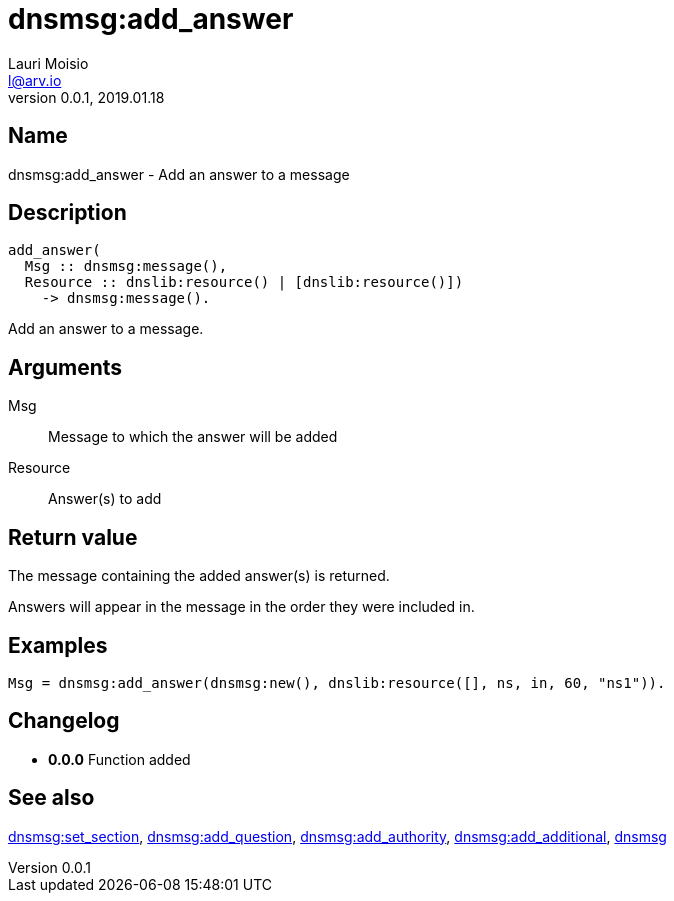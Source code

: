 = dnsmsg:add_answer
Lauri Moisio <l@arv.io>
Version 0.0.1, 2019.01.18
:ext-relative: {outfilesuffix}

== Name

dnsmsg:add_answer - Add an answer to a message

== Description

[source,erlang]
----
add_answer(
  Msg :: dnsmsg:message(),
  Resource :: dnslib:resource() | [dnslib:resource()])
    -> dnsmsg:message().
----

Add an answer to a message.

== Arguments

Msg::

Message to which the answer will be added

Resource::

Answer(s) to add

== Return value

The message containing the added answer(s) is returned.

Answers will appear in the message in the order they were included in.

== Examples

[source,erlang]
----
Msg = dnsmsg:add_answer(dnsmsg:new(), dnslib:resource([], ns, in, 60, "ns1")).
----

== Changelog

* *0.0.0* Function added

== See also

link:dnsmsg.set_section{ext-relative}[dnsmsg:set_section],
link:dnsmsg.add_question{ext-relative}[dnsmsg:add_question],
link:dnsmsg.add_authority{ext-relative}[dnsmsg:add_authority],
link:dnsmsg.add_additional{ext-relative}[dnsmsg:add_additional],
link:dnsmsg{ext-relative}[dnsmsg]
